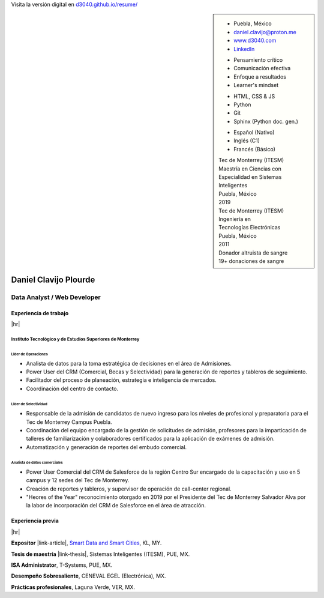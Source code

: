.. ~~~~~~~~~~~~~~~~~~~~~~~~~~~~~~~~~~~~~~~~~
      ┏┓                    
      ┃┃┏━━━┓┏━━━┓┏┓ ┏┓┏━━━┓ 
    ┏━┛┃┃┏━┓┃┃┏━┓┃┃┃ ┃┃┃┏━┓┃ Daniel Clavijo
    ┃┏┓┃┗┛┏┛┃┃┃ ┃┃┃┗━┛┃┃┃ ┃┃ 
    ┃┗┛┃┏┓┗┓┃┃┗━┛┃┗━━┓┃┃┗━┛┃ 
    ┗━━┛┃┗━┛┃┗━━━┛   ┃┃┗━━━┛ .com
        ┗━━━┛        ┗┛
   ~~~~~~~~~~~~~~~~~~~~~~~~~~~~~~~~~~~~~~~~~

.. El formato utilizado para la creación de este CV se hizo a partir de
   https://sphinx-themes.org/sample-sites/sphinx-book-theme/. Para ver las
   adecuaciones realizadas visita: https://github.com/d3040/resume.

.. title:: Resume

.. meta::
   :keywords: d3040 Daniel Clavijo Resume CV
   :keywords lang=en: d3040 Daniel Clavijo Resume CV
   :keywords lang=es: d3040 Daniel Clavijo Resume CV
   :description: Daniel Clavijo Resume

.. |link-thesis| raw:: html

    <a href="http://hdl.handle.net/11285/633082" target="_"><svg xmlns="http://www.w3.org/2000/svg" viewBox="0 0 16 16" width="16" height="16"><path fill-rule="evenodd" d="M10.604 1h4.146a.25.25 0 01.25.25v4.146a.25.25 0 01-.427.177L13.03 4.03 9.28 7.78a.75.75 0 01-1.06-1.06l3.75-3.75-1.543-1.543A.25.25 0 0110.604 1zM3.75 2A1.75 1.75 0 002 3.75v8.5c0 .966.784 1.75 1.75 1.75h8.5A1.75 1.75 0 0014 12.25v-3.5a.75.75 0 00-1.5 0v3.5a.25.25 0 01-.25.25h-8.5a.25.25 0 01-.25-.25v-8.5a.25.25 0 01.25-.25h3.5a.75.75 0 000-1.5h-3.5z"></path></svg></a>

.. |link-article| raw:: html

  <a href="https://www.semanticscholar.org/paper/A-LARGE-SCALE-CLASSIFICATION-OF-PUBLIC-SPACES-USING-Ros-Cacho/0d3b0a77180f3f8b8cae2feccbb03d920ae70b41" target="_"><svg xmlns="http://www.w3.org/2000/svg" viewBox="0 0 16 16" width="16" height="16"><path fill-rule="evenodd" d="M10.604 1h4.146a.25.25 0 01.25.25v4.146a.25.25 0 01-.427.177L13.03 4.03 9.28 7.78a.75.75 0 01-1.06-1.06l3.75-3.75-1.543-1.543A.25.25 0 0110.604 1zM3.75 2A1.75 1.75 0 002 3.75v8.5c0 .966.784 1.75 1.75 1.75h8.5A1.75 1.75 0 0014 12.25v-3.5a.75.75 0 00-1.5 0v3.5a.25.25 0 01-.25.25h-8.5a.25.25 0 01-.25-.25v-8.5a.25.25 0 01.25-.25h3.5a.75.75 0 000-1.5h-3.5z"></path></svg></a>

.. |hr| raw:: html

   <hr />

.. container:: onlyprint digital-version

  Visita la versión digital en `d3040.github.io/resume/ <https://d3040.github.io/resume/>`_

.. sidebar:: 

   .. rst-class:: title-section
      
      CONTACTO

   * Puebla, México
   * daniel.clavijo@proton.me
   * `www.d3040.com <https://d3040.com/>`_
   * `LinkedIn <https://www.linkedin.com/in/d3040/>`_
   
   .. rst-class:: title-section
    
      SKILLS
   
   .. rst-class:: subtitle-section
    
      Soft Skills

   * Pensamiento crítico
   * Comunicación efectiva
   * Enfoque a resultados
   * Learner's mindset

   .. rst-class:: subtitle-section

      Hard Skills
   
   * HTML, CSS & JS
   * Python
   * Git
   * Sphinx (Python doc. gen.)

   .. rst-class:: subtitle-section

      Idiomas

   * Español (Nativo) 
   * Inglés (C1)
   * Francés (Básico)

   .. rst-class:: title-section

      ESTUDIOS

   | Tec de Monterrey (ITESM)
   | Maestría en Ciencias con
   | Especialidad en Sistemas Inteligentes
   | Puebla, México
   | 2019

   | Tec de Monterrey (ITESM)
   | Ingeniería en
   | Tecnologías Electrónicas
   | Puebla, México
   | 2011

   .. rst-class:: title-section

      VOLUNTARIADO

   | Donador altruista de sangre
   | 19+ donaciones de sangre
   
   .. Última donación: 2024-12-19

*******************************************************************************
Daniel Clavijo Plourde
*******************************************************************************

Data Analyst / Web Developer
============================

Experiencia de trabajo
----------------------

|hr|

Instituto Tecnológico y de Estudios Superiores de Monterrey
^^^^^^^^^^^^^^^^^^^^^^^^^^^^^^^^^^^^^^^^^^^^^^^^^^^^^^^^^^^

.. rst-class:: enterprise-description
   
   Universidad #4 de Latinoamérica y #1 de México `(QS ranking) <https://www.topuniversities.com/latin-america-central-america-rankings>`_.

Líder de Operaciones
""""""""""""""""""""

.. rst-class:: date-span

   05/2025 - Presente

* Analista de datos para la toma estratégica de decisiones en el área de Admisiones.
* Power User del CRM (Comercial, Becas y Selectividad) para la generación de reportes y tableros de seguimiento.
* Facilitador del proceso de planeación, estrategia e inteligencia de mercados.
* Coordinación del centro de contacto.


Líder de Selectividad
"""""""""""""""""""""

.. rst-class:: date-span 

   06/2019 - 04/2025

* Responsable de la admisión de candidatos de nuevo ingreso para los niveles de profesional y preparatoria para el Tec de Monterrey Campus Puebla.
* Coordinación del equipo encargado de la gestión de solicitudes de admisión, profesores para la imparticación de talleres de familiarización y colaboradores certificados para la aplicación de exámenes de admisión. 
* Automatización y generación de reportes del embudo comercial.


Analista de datos comerciales
"""""""""""""""""""""""""""""

.. rst-class:: date-span

   12/2013 - 06/2019

* Power User Comercial del CRM de Salesforce de la región Centro Sur encargado de la capacitación y uso en 5 campus y 12 sedes del Tec de Monterrey.
* Creación de reportes y tableros, y supervisor de operación de call-center regional.
* "Heores of the Year" reconocimiento otorgado en 2019 por el Presidente del Tec de Monterrey Salvador Alva por la labor de incorporación del CRM de Salesforce en el área de atracción.

Experiencia previa
------------------

|hr|

**Expositor** |link-article|, `Smart Data and Smart Cities <https://www.geoinfo.utm.my/geospatial2019/>`_, KL, MY.

.. rst-class:: date-span

   10/2019

**Tesis de maestría** |link-thesis|, Sistemas Inteligentes (ITESM), PUE, MX.

.. rst-class:: date-span

   06/2019

**ISA Administrator**, T-Systems, PUE, MX.

.. rst-class:: date-span

   03/2012 - 12/2012

**Desempeño Sobresaliente**, CENEVAL EGEL (Electrónica), MX.

.. rst-class:: date-span

   9/2011

**Prácticas profesionales**, Laguna Verde, VER, MX.

.. rst-class:: date-span

   08/2011 - 11/2011

